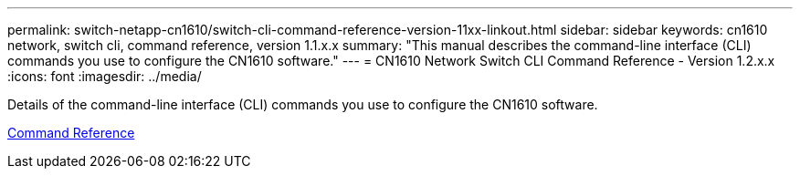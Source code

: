 ---
permalink: switch-netapp-cn1610/switch-cli-command-reference-version-11xx-linkout.html
sidebar: sidebar
keywords: cn1610 network, switch cli, command reference, version 1.1.x.x
summary: "This manual describes the command-line interface (CLI) commands you use to configure the CN1610 software."
---
= CN1610 Network Switch CLI Command Reference - Version 1.2.x.x
:icons: font
:imagesdir: ../media/

[.lead]
Details of the command-line interface (CLI) commands you use to configure the CN1610 software.

https://library.netapp.com/ecm/ecm_download_file/ECMLP2811863[Command Reference^]

